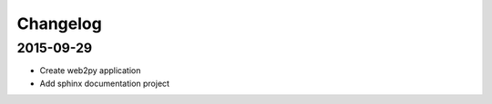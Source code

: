 ===========
 Changelog
===========

2015-09-29
==========

- Create web2py application
- Add sphinx documentation project
